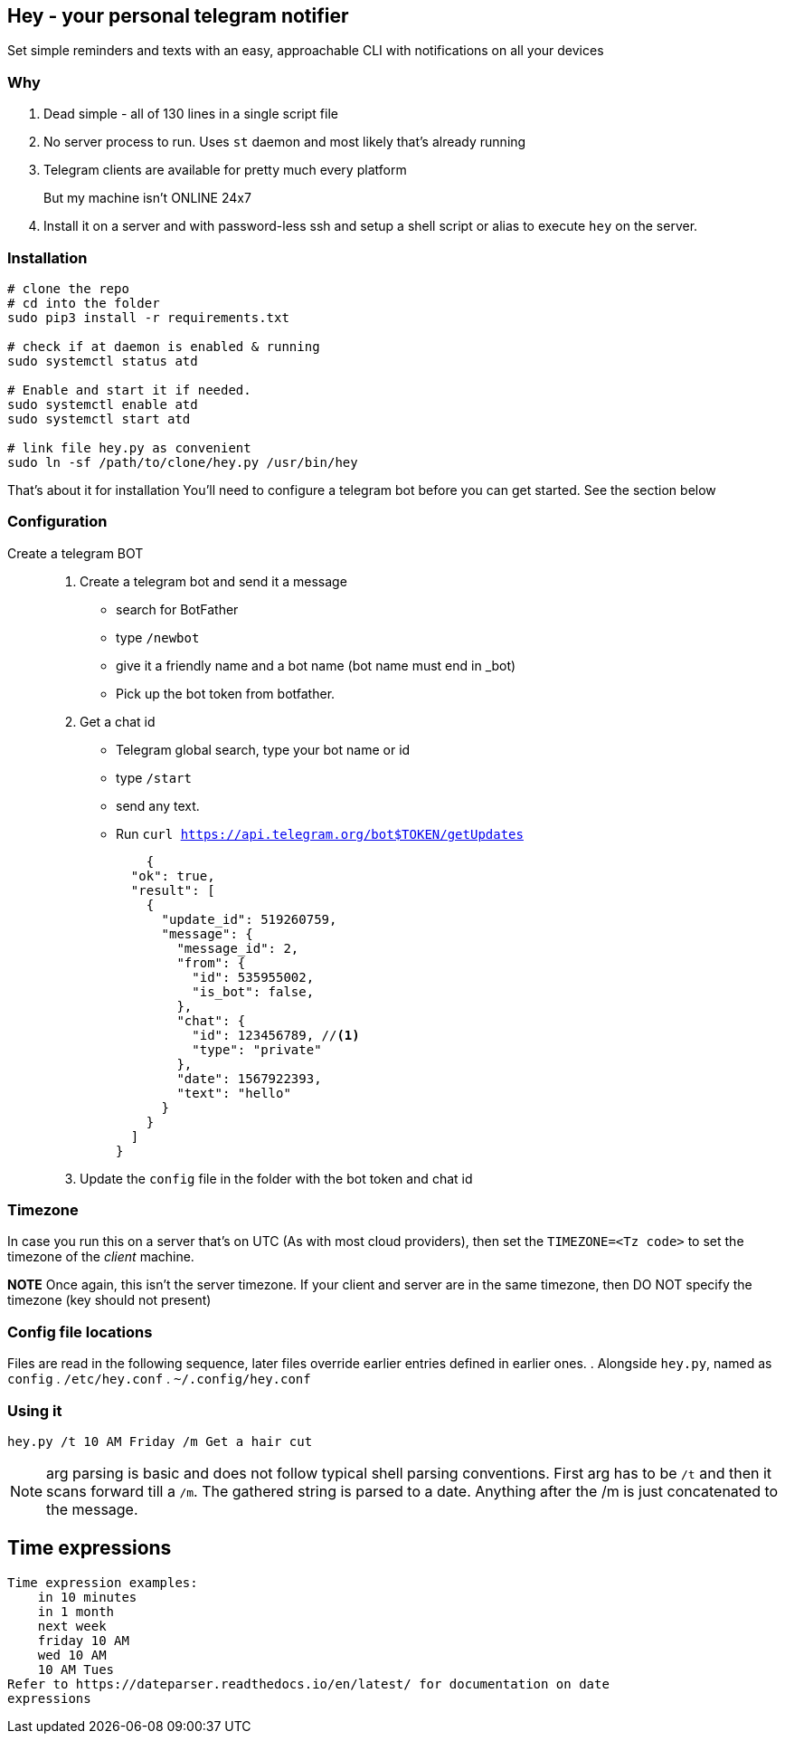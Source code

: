 ## Hey - your personal telegram notifier

Set simple reminders and texts with an easy, approachable CLI with notifications on all your devices

### Why

. Dead simple - all of 130 lines in a single script file
. No server process to run. Uses `st` daemon and most likely that's already running
. Telegram clients are available for pretty much every platform
But my machine isn't ONLINE 24x7::
. Install it on a server and with password-less ssh and setup a shell script or alias to execute `hey` on the server.

### Installation

[source,shell]
----
# clone the repo
# cd into the folder
sudo pip3 install -r requirements.txt

# check if at daemon is enabled & running
sudo systemctl status atd

# Enable and start it if needed.
sudo systemctl enable atd
sudo systemctl start atd

# link file hey.py as convenient
sudo ln -sf /path/to/clone/hey.py /usr/bin/hey

----

That's about it for installation
You'll need to configure a telegram bot 
before you can get started. See the section below

### Configuration

Create a telegram BOT::
. Create a telegram bot and send it a message
    * search for BotFather
    * type `/newbot`
    * give it a friendly name and a bot name (bot name must end in _bot)
    * Pick up the bot token from botfather.
. Get a chat id
    * Telegram global search, type your bot name or id
    * type `/start`
    * send any text.
    * Run `curl https://api.telegram.org/bot$TOKEN/getUpdates`
+
[source,shell]
----
    {
  "ok": true,
  "result": [
    {
      "update_id": 519260759,
      "message": {
        "message_id": 2,
        "from": {
          "id": 535955002,
          "is_bot": false,
        },
        "chat": {
          "id": 123456789, //<1> 
          "type": "private"
        },
        "date": 1567922393,
        "text": "hello"
      }
    }
  ]
}
----

. Update the `config` file in the folder with the bot token and chat id

### Timezone

In case you run this on a server that's on UTC (As with most cloud providers),
then set the `TIMEZONE=<Tz code>` to set the timezone of the _client_ machine.

*NOTE* Once again,  this isn't the server timezone.  If your client and server
are in the same timezone, then DO NOT specify the timezone (key should not
present)


### Config file locations

Files are read in the following sequence, later files override earlier entries defined in earlier ones.
. Alongside `hey.py`, named as `config`
. `/etc/hey.conf`
. `~/.config/hey.conf`

### Using it

[source,shell]
----

hey.py /t 10 AM Friday /m Get a hair cut

----

NOTE: arg parsing is basic and does not follow typical shell parsing conventions. 
First arg has to be `/t` and then it scans forward till a `/m`. The gathered string is 
parsed to a date. Anything after the /m is just concatenated to the message.

## Time expressions

[source,shell]
----
Time expression examples:
    in 10 minutes
    in 1 month
    next week
    friday 10 AM
    wed 10 AM
    10 AM Tues
Refer to https://dateparser.readthedocs.io/en/latest/ for documentation on date
expressions

----
